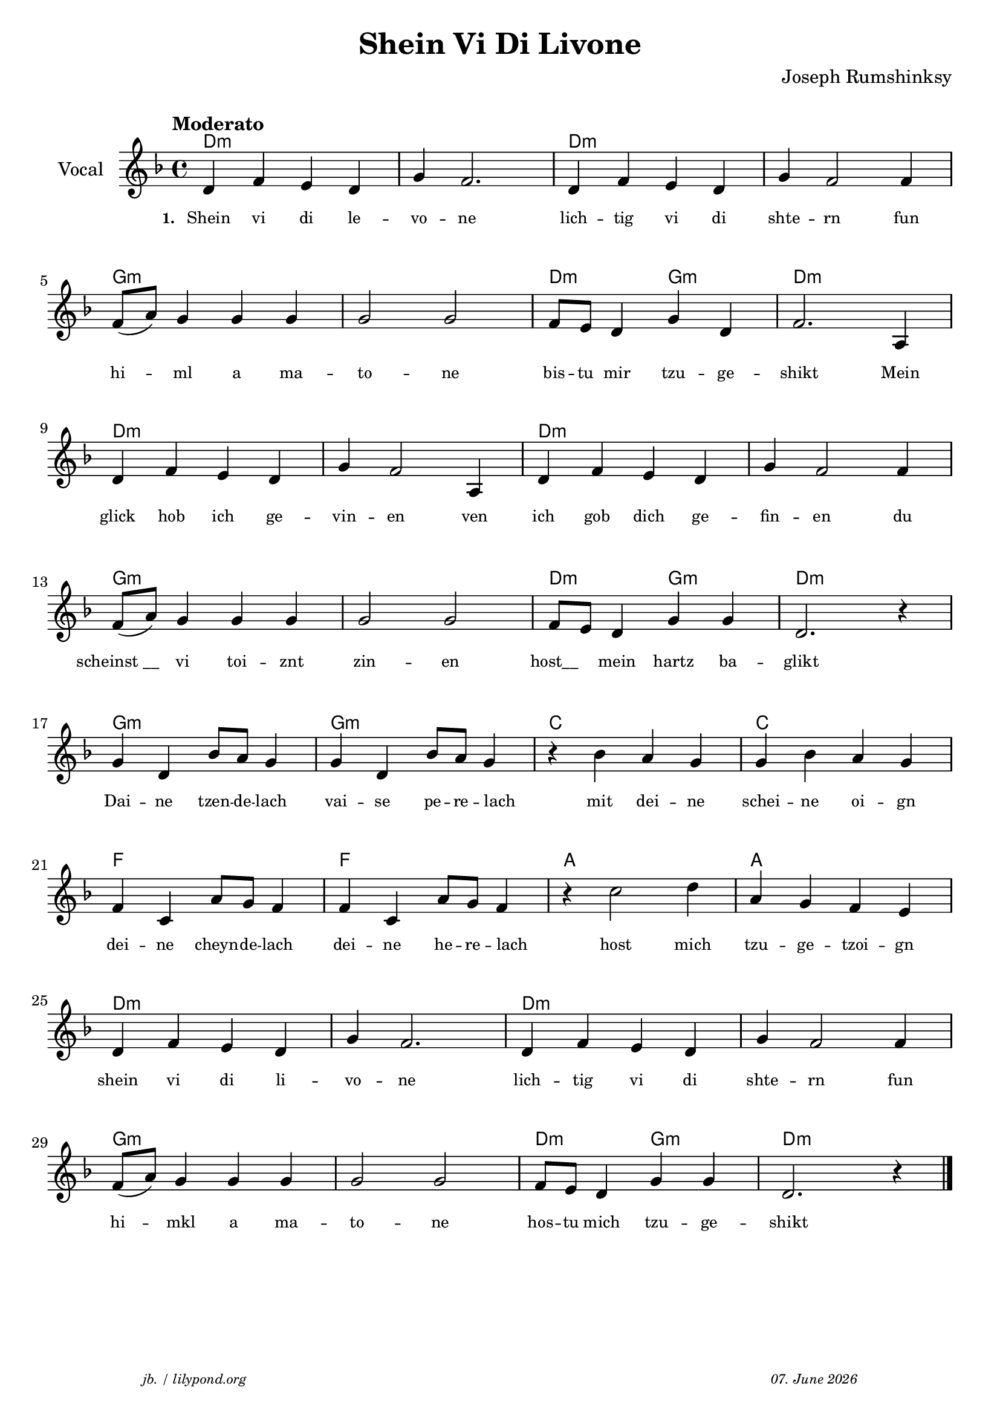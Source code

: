 \version "2.20.0"

\paper {
  system-system-spacing.padding = #5.5
  #(set-paper-size "a4")
}

\header {
  title = "Shein Vi Di Livone"
  composer = "Joseph Rumshinksy"
  copyright = ""
  arranger = " "
  meter = \markup \italic {""}
  tagline = \markup {
  \halign #-13  \abs-fontsize #8 \italic { "jb. / lilypond.org"  #(strftime "%d. %B %Y" (localtime (current-time)))}
  }
}

global = {
  \key d \minor
  \time 4/4
}

melodie = {
   d4 f e d g f2. d4 f e d g f2 f4 \break 
   f8 (a) g4 g g g2 g f8 e d4 g d f2. a,4 \break
   d4 f e d g f2 a,4 d f e d g f2 f4 \break
   f8 (a) g4 g g g2 g f8 e d4 g g d2. r4 \break
   g d bes8 a g4 g d bes8 a g4  r4 bes a g g bes a g \break
   f c a8 g f4 f c a8 g f4 r4 c'2 d'4 a g f e \break
   d f e d g f2. d4 f e d g f2 f4 \break
   f8 (a) g4 g g g2 g f8 e d4 g g d2. r4 \bar "|."
  }

 
akkorde = \chordmode { 
    d1:m s1 d1:m s1 g1:m s1 d2:m g2:m d1:m  
    d1:m s1 d1:m s1 g1:m s1 d2:m g2:m d1:m 
    g1:m g1:m c1 c1 f1 f1 a1 a1
    d1:m s1 d1:m s1 g1:m s1 d2:m g2:m d1:m
    }

% lyrics

stanza_one = \lyricmode 
{ 
  \set fontSize = #-2
  \set stanza = "1. "
  Shein4 vi di le -- vo -- ne2. lich4 -- tig vi di shte -- rn2 fun4 
  hi4 -- ml a ma -- to2 -- ne bis8 -- tu mir4 tzu -- ge -- shikt2. Mein4 
  glick hob ich ge -- vin -- en2 ven4 ich gob dich ge -- fin -- en2 du4 
  "scheinst __" vi toi -- znt zin2 -- en "host__"4 mein hartz ba -- glikt1 
  Dai4 -- ne tzen8 -- de -- lach4 vai -- se pe8 -- re -- lach4 " " mit4 dei -- ne schei -- ne oi -- gn
  dei -- ne cheyn8 -- de -- lach4 dei -- ne he8 -- re -- lach4 " " host2 mich4 tzu -- ge -- tzoi -- gn 
  shein vi di li -- vo -- ne2. lich4 -- tig vi di shte -- rn2 fun4
   hi4 -- mkl a4 ma -- to2 -- ne hos8 -- tu mich4 tzu -- ge -- shikt2.
  
}



\score {
<<
  \new ChordNames \with { 
    \override ChordName.font-size = #0
  }
  \akkorde

  \new Staff \with {
    midiInstrument = "acoustic guitar (nylon)"
    instrumentName = "Vocal"
  } 
  { 
    \clef "treble" 
    \tempo "Moderato"
    \transpose c c'
    {
    \global
    \melodie
    }
  
  }
% textstrophen
  \new Lyrics \with {    
    \override VerticalAxisGroup.nonstaff-relatedstaff-spacing.padding = #2  %spacer before textlines
  }
  {
    \stanza_one
  }



>>



  \layout {
  }
  \midi {
    \tempo 4=150
  }
}
